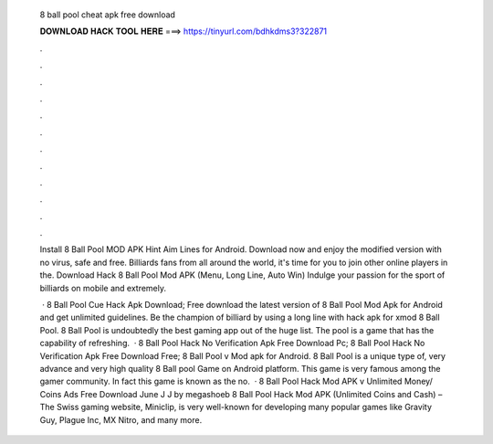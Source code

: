   8 ball pool cheat apk free download
  
  
  
  𝐃𝐎𝐖𝐍𝐋𝐎𝐀𝐃 𝐇𝐀𝐂𝐊 𝐓𝐎𝐎𝐋 𝐇𝐄𝐑𝐄 ===> https://tinyurl.com/bdhkdms3?322871
  
  
  
  .
  
  
  
  .
  
  
  
  .
  
  
  
  .
  
  
  
  .
  
  
  
  .
  
  
  
  .
  
  
  
  .
  
  
  
  .
  
  
  
  .
  
  
  
  .
  
  
  
  .
  
  Install 8 Ball Pool MOD APK Hint Aim Lines for Android. Download now and enjoy the modified version with no virus, safe and free. Billiards fans from all around the world, it's time for you to join other online players in the. Download Hack 8 Ball Pool Mod APK (Menu, Long Line, Auto Win) Indulge your passion for the sport of billiards on mobile and extremely.
  
   · 8 Ball Pool Cue Hack Apk Download; Free download the latest version of 8 Ball Pool Mod Apk for Android and get unlimited guidelines. Be the champion of billiard by using a long line with hack apk for xmod 8 Ball Pool. 8 Ball Pool is undoubtedly the best gaming app out of the huge list. The pool is a game that has the capability of refreshing.  · 8 Ball Pool Hack No Verification Apk Free Download Pc; 8 Ball Pool Hack No Verification Apk Free Download Free; 8 Ball Pool v Mod apk for Android. 8 Ball Pool is a unique type of, very advance and very high quality 8 Ball pool Game on Android platform. This game is very famous among the gamer community. In fact this game is known as the no.  · 8 Ball Pool Hack Mod APK v Unlimited Money/ Coins Ads Free Download June J J by megashoeb 8 Ball Pool Hack Mod APK (Unlimited Coins and Cash) – The Swiss gaming website, Miniclip, is very well-known for developing many popular games like Gravity Guy, Plague Inc, MX Nitro, and many more.
